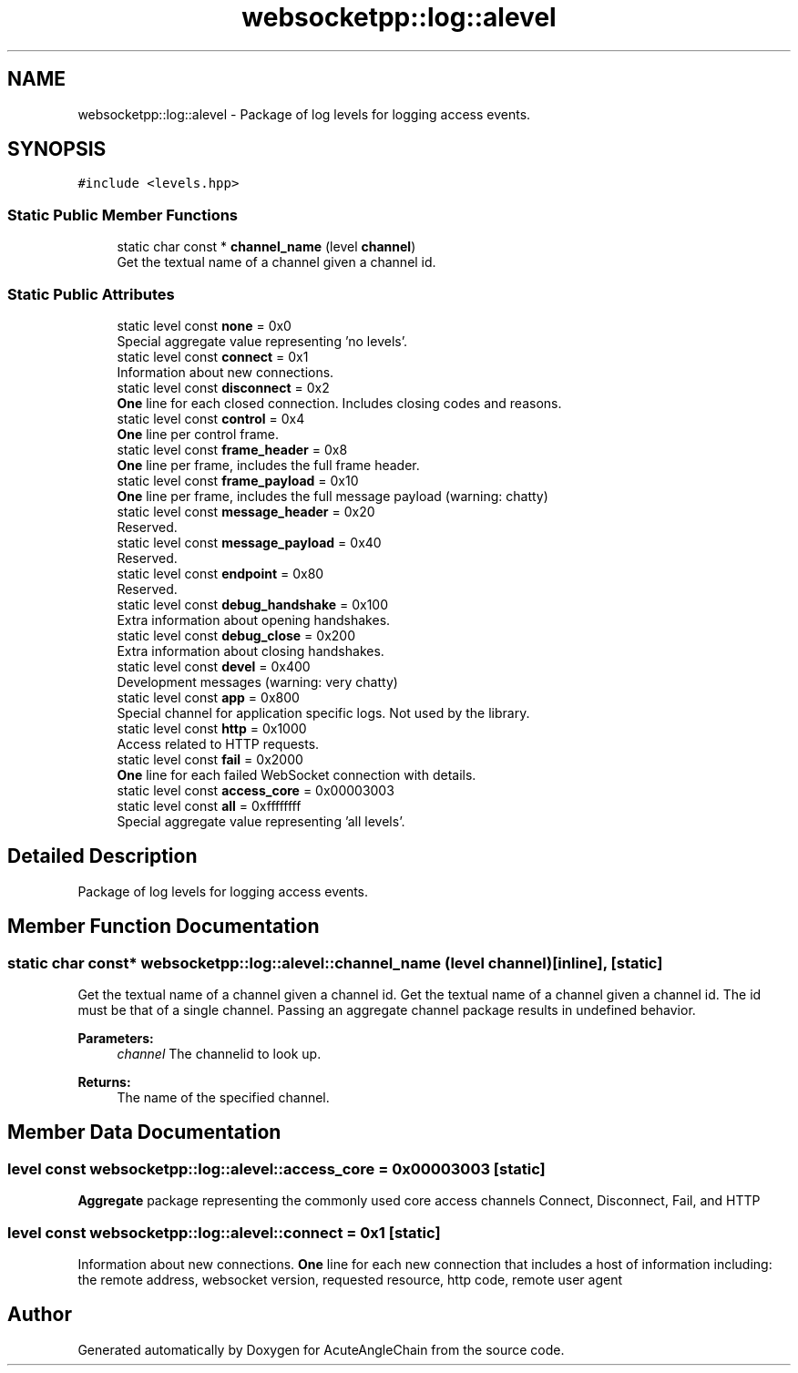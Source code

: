 .TH "websocketpp::log::alevel" 3 "Sun Jun 3 2018" "AcuteAngleChain" \" -*- nroff -*-
.ad l
.nh
.SH NAME
websocketpp::log::alevel \- Package of log levels for logging access events\&.  

.SH SYNOPSIS
.br
.PP
.PP
\fC#include <levels\&.hpp>\fP
.SS "Static Public Member Functions"

.in +1c
.ti -1c
.RI "static char const  * \fBchannel_name\fP (level \fBchannel\fP)"
.br
.RI "Get the textual name of a channel given a channel id\&. "
.in -1c
.SS "Static Public Attributes"

.in +1c
.ti -1c
.RI "static level const \fBnone\fP = 0x0"
.br
.RI "Special aggregate value representing 'no levels'\&. "
.ti -1c
.RI "static level const \fBconnect\fP = 0x1"
.br
.RI "Information about new connections\&. "
.ti -1c
.RI "static level const \fBdisconnect\fP = 0x2"
.br
.RI "\fBOne\fP line for each closed connection\&. Includes closing codes and reasons\&. "
.ti -1c
.RI "static level const \fBcontrol\fP = 0x4"
.br
.RI "\fBOne\fP line per control frame\&. "
.ti -1c
.RI "static level const \fBframe_header\fP = 0x8"
.br
.RI "\fBOne\fP line per frame, includes the full frame header\&. "
.ti -1c
.RI "static level const \fBframe_payload\fP = 0x10"
.br
.RI "\fBOne\fP line per frame, includes the full message payload (warning: chatty) "
.ti -1c
.RI "static level const \fBmessage_header\fP = 0x20"
.br
.RI "Reserved\&. "
.ti -1c
.RI "static level const \fBmessage_payload\fP = 0x40"
.br
.RI "Reserved\&. "
.ti -1c
.RI "static level const \fBendpoint\fP = 0x80"
.br
.RI "Reserved\&. "
.ti -1c
.RI "static level const \fBdebug_handshake\fP = 0x100"
.br
.RI "Extra information about opening handshakes\&. "
.ti -1c
.RI "static level const \fBdebug_close\fP = 0x200"
.br
.RI "Extra information about closing handshakes\&. "
.ti -1c
.RI "static level const \fBdevel\fP = 0x400"
.br
.RI "Development messages (warning: very chatty) "
.ti -1c
.RI "static level const \fBapp\fP = 0x800"
.br
.RI "Special channel for application specific logs\&. Not used by the library\&. "
.ti -1c
.RI "static level const \fBhttp\fP = 0x1000"
.br
.RI "Access related to HTTP requests\&. "
.ti -1c
.RI "static level const \fBfail\fP = 0x2000"
.br
.RI "\fBOne\fP line for each failed WebSocket connection with details\&. "
.ti -1c
.RI "static level const \fBaccess_core\fP = 0x00003003"
.br
.ti -1c
.RI "static level const \fBall\fP = 0xffffffff"
.br
.RI "Special aggregate value representing 'all levels'\&. "
.in -1c
.SH "Detailed Description"
.PP 
Package of log levels for logging access events\&. 
.SH "Member Function Documentation"
.PP 
.SS "static char const* websocketpp::log::alevel::channel_name (level channel)\fC [inline]\fP, \fC [static]\fP"

.PP
Get the textual name of a channel given a channel id\&. Get the textual name of a channel given a channel id\&. The id must be that of a single channel\&. Passing an aggregate channel package results in undefined behavior\&.
.PP
\fBParameters:\fP
.RS 4
\fIchannel\fP The channelid to look up\&.
.RE
.PP
\fBReturns:\fP
.RS 4
The name of the specified channel\&. 
.RE
.PP

.SH "Member Data Documentation"
.PP 
.SS "level const websocketpp::log::alevel::access_core = 0x00003003\fC [static]\fP"
\fBAggregate\fP package representing the commonly used core access channels Connect, Disconnect, Fail, and HTTP 
.SS "level const websocketpp::log::alevel::connect = 0x1\fC [static]\fP"

.PP
Information about new connections\&. \fBOne\fP line for each new connection that includes a host of information including: the remote address, websocket version, requested resource, http code, remote user agent 

.SH "Author"
.PP 
Generated automatically by Doxygen for AcuteAngleChain from the source code\&.

